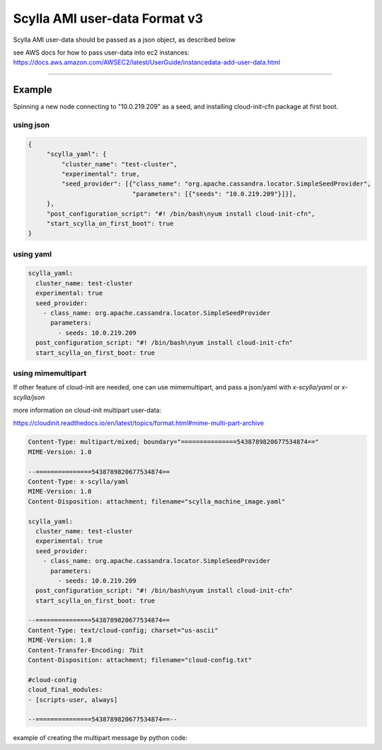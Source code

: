 Scylla AMI user-data Format v3
==============================

Scylla AMI user-data should be passed as a json object, as described below 

see AWS docs for how to pass user-data into ec2 instances:
https://docs.aws.amazon.com/AWSEC2/latest/UserGuide/instancedata-add-user-data.html

-----

.. json:object:: EC2 User-Data

    User Data that can pass when create EC2 instances

    :property scylla_yaml: Mapping of all fields that would pass down to scylla.yaml configuration file
    :proptype scylla_yaml: :json:object:`Scylla YAML`
    
    :property scylla_startup_args: embedded information about the user that created the issue (NOT YET IMPLEMENTED)
    :proptype scylla_startup_args: list
    :options scylla_startup_args: default='[]'
    
    :property developer_mode: Enables developer mode
    :proptype developer_mode: boolean
    :options developer_mode: default='false'

    :property post_configuration_script: A script to run once AMI first configuration is finished, can be a string encoded in base64.
    :proptype post_configuration_script: string
    :options post_configuration_script: default=''
    
    :property post_configuration_script_timeout: Time in secoands to limit the `post_configuration_script` 
    :proptype post_configuration_script_timeout: int    
    :options post_configuration_script_timeout: default='600'
    
    :property start_scylla_on_first_boot: If true, scylla-server would boot at AMI boot
    :proptype start_scylla_on_first_boot: boolean    
    :options start_scylla_on_first_boot: default='true'   


.. json:object:: Scylla YAML

    All fields that would pass down to scylla.yaml configuration file
    see https://docs.scylladb.com/operating-scylla/scylla-yaml/ for all the possible configuration available
    listed here only the one get defaults scylla AMI

    :property cluster_name: Name of the cluster
    :proptype cluster_name: string
    :options cluster_name: default=[generated name that would work for only one node cluster]
    
    :property experimental: To enable all experimental features add to the scylla.yaml
    :proptype experimental: boolean
    :options experimental: default='false'

    :property auto_bootstrap: Enable auto bootstrap
    :proptype experimental: boolean
    :options experimental: default='true'
 
    :property listen_address: Defaults to ec2 instance private ip
    :proptype listen_address: string

    :property broadcast_rpc_address: Defaults to ec2 instance private ip
    :proptype broadcast_rpc_address: string

    :property endpoint_snitch: Defaults to 'org.apache.cassandra.locator.Ec2Snitch'
    :proptype endpoint_snitch: string

    :property rpc_address: Defaults to '0.0.0.0'
    :proptype rpc_address: string

    :property seed_provider: Defaults to ec2 instance private ip
    :proptype seed_provider: mapping



Example
-------

Spinning a new node connecting to "10.0.219.209" as a seed, and installing cloud-init-cfn package at first boot.

using json
++++++++++
.. code-block:: json

   {
        "scylla_yaml": {
            "cluster_name": "test-cluster",
            "experimental": true,
            "seed_provider": [{"class_name": "org.apache.cassandra.locator.SimpleSeedProvider",
                               "parameters": [{"seeds": "10.0.219.209"}]}],
        },
        "post_configuration_script": "#! /bin/bash\nyum install cloud-init-cfn",
        "start_scylla_on_first_boot": true  
   }

using yaml
++++++++++
.. code-block:: yaml

    scylla_yaml:
      cluster_name: test-cluster
      experimental: true
      seed_provider:
        - class_name: org.apache.cassandra.locator.SimpleSeedProvider
          parameters:
            - seeds: 10.0.219.209
      post_configuration_script: "#! /bin/bash\nyum install cloud-init-cfn"
      start_scylla_on_first_boot: true

using mimemultipart
++++++++++++++++++++

If other feature of cloud-init are needed, one can use mimemultipart, and pass
a json/yaml with `x-scylla/yaml` or `x-scylla/json`

more information on cloud-init multipart user-data:

https://cloudinit.readthedocs.io/en/latest/topics/format.html#mime-multi-part-archive

.. code-block:: mime

    Content-Type: multipart/mixed; boundary="===============5438789820677534874=="
    MIME-Version: 1.0

    --===============5438789820677534874==
    Content-Type: x-scylla/yaml
    MIME-Version: 1.0
    Content-Disposition: attachment; filename="scylla_machine_image.yaml"

    scylla_yaml:
      cluster_name: test-cluster
      experimental: true
      seed_provider:
        - class_name: org.apache.cassandra.locator.SimpleSeedProvider
          parameters:
            - seeds: 10.0.219.209
      post_configuration_script: "#! /bin/bash\nyum install cloud-init-cfn"
      start_scylla_on_first_boot: true

    --===============5438789820677534874==
    Content-Type: text/cloud-config; charset="us-ascii"
    MIME-Version: 1.0
    Content-Transfer-Encoding: 7bit
    Content-Disposition: attachment; filename="cloud-config.txt"

    #cloud-config
    cloud_final_modules:
    - [scripts-user, always]

    --===============5438789820677534874==--

example of creating the multipart message by python code:

.. code-block:: python
    import json
    from email.mime.base import MIMEBase
    from email.mime.multipart import MIMEMultipart

    msg = MIMEMultipart()

    scylla_image_configuration = dict(
        scylla_yaml=dict(
            cluster_name="test_cluster",
            listen_address="10.23.20.1",
            broadcast_rpc_address="10.23.20.1",
            seed_provider=[{
                "class_name": "org.apache.cassandra.locator.SimpleSeedProvider",
                "parameters": [{"seeds": "10.23.20.1"}]}],
        )
    )
    part = MIMEBase('x-scylla', 'json')
    part.set_payload(json.dumps(scylla_image_configuration, indent=4, sort_keys=True))
    part.add_header('Content-Disposition', 'attachment; filename="scylla_machine_image.json"')
    msg.attach(part)

    cloud_config = """
    #cloud-config
    cloud_final_modules:
    - [scripts-user, always]
    """
    part = MIMEBase('text', 'cloud-config')
    part.set_payload(cloud_config)
    part.add_header('Content-Disposition', 'attachment; filename="cloud-config.txt"')
    msg.attach(part)

    print(msg)
